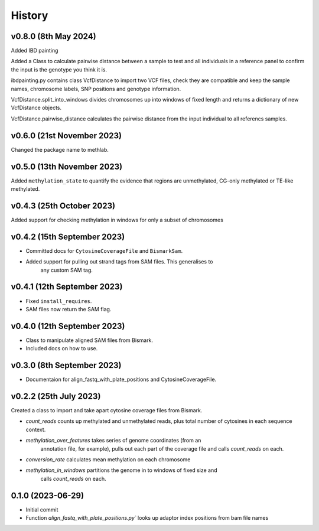 =======
History
=======

v0.8.0 (8th May 2024)
---------------------
Added IBD painting

Added a Class to calculate pairwise distance between a sample to test
and all individuals in a reference panel to confirm the input is the
genotype you think it is.

ibdpainting.py contains class VcfDistance to import two VCF files, check
they are compatible and keep the sample names, chromosome labels, SNP
positions and genotype information.

VcfDistance.split_into_windows divides chromosomes up into windows of
fixed length and returns a dictionary of new VcfDistance objects.

VcfDistance.pairwise_distance calculates the pairwise distance from the
input individual to all referencs samples.


v0.6.0 (21st November 2023)
---------------------------
Changed the package name to methlab.

v0.5.0 (13th November 2023)
---------------------------
Added ``methylation_state`` to quantify the evidence that regions are unmethylated, CG-only methylated or TE-like methylated.

v0.4.3 (25th October 2023)
--------------------------
Added support for checking methylation in windows for only a subset of chromosomes

v0.4.2 (15th September 2023)
----------------------------
- Committed docs for ``CytosineCoverageFile`` and ``BismarkSam``.
- Added support for pulling out strand tags from SAM files. This generalises to
    any custom SAM tag. 

v0.4.1 (12th September 2023)
----------------------------

- Fixed ``install_requires``.
- SAM files now return the SAM flag.


v0.4.0 (12th September 2023)
----------------------------

- Class to manipulate aligned SAM files from Bismark.  
- Included docs on how to use.
    

v0.3.0 (8th September 2023)
---------------------------

* Documentaion for align_fastq_with_plate_positions and CytosineCoverageFile.

v0.2.2 (25th July 2023)
-----------------------

Created a class to import and take apart cytosine coverage files from Bismark.

- `count_reads` counts up methylated and unmethylated reads, plus total number of cytosines in each sequence context.
- `methylation_over_features` takes series of genome coordinates (from an
    annotation file, for example), pulls out each part of the coverage file and
    calls `count_reads` on each.
* `conversion_rate` calculates mean methylation on each chromosome
* `methylation_in_windows` partitions the genome in to windows of fixed size and
    calls `count_reads` on each.

0.1.0 (2023-06-29)
------------------

- Initial commit 
- Function `align_fastq_with_plate_positions.py`` looks up adaptor index positions from bam file names

